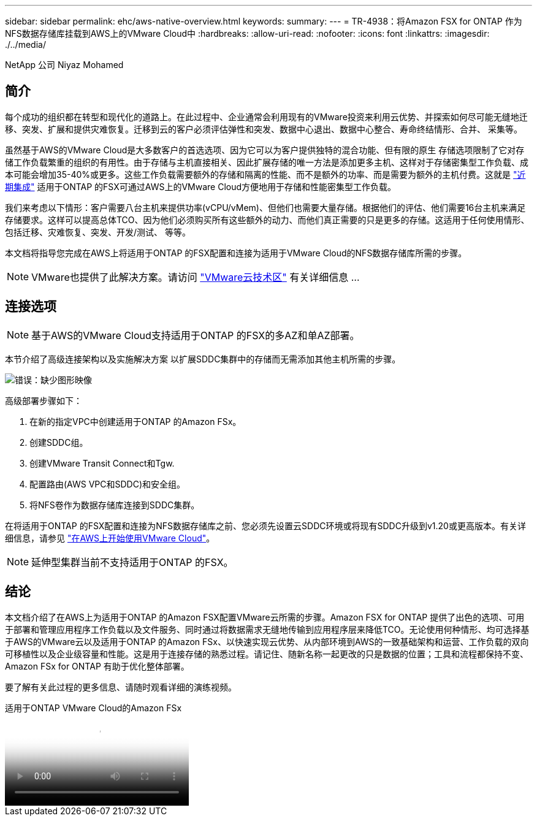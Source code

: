 ---
sidebar: sidebar 
permalink: ehc/aws-native-overview.html 
keywords:  
summary:  
---
= TR-4938：将Amazon FSX for ONTAP 作为NFS数据存储库挂载到AWS上的VMware Cloud中
:hardbreaks:
:allow-uri-read: 
:nofooter: 
:icons: font
:linkattrs: 
:imagesdir: ./../media/


[role="lead"]
NetApp 公司 Niyaz Mohamed



== 简介

每个成功的组织都在转型和现代化的道路上。在此过程中、企业通常会利用现有的VMware投资来利用云优势、并探索如何尽可能无缝地迁移、突发、扩展和提供灾难恢复。迁移到云的客户必须评估弹性和突发、数据中心退出、数据中心整合、寿命终结情形、合并、 采集等。

虽然基于AWS的VMware Cloud是大多数客户的首选选项、因为它可以为客户提供独特的混合功能、但有限的原生 存储选项限制了它对存储工作负载繁重的组织的有用性。由于存储与主机直接相关、因此扩展存储的唯一方法是添加更多主机、这样对于存储密集型工作负载、成本可能会增加35-40%或更多。这些工作负载需要额外的存储和隔离的性能、而不是额外的功率、而是需要为额外的主机付费。这就是 https://aws.amazon.com/about-aws/whats-new/2022/08/announcing-vmware-cloud-aws-integration-amazon-fsx-netapp-ontap/["近期集成"^] 适用于ONTAP 的FSX可通过AWS上的VMware Cloud方便地用于存储和性能密集型工作负载。

我们来考虑以下情形：客户需要八台主机来提供功率(vCPU/vMem)、但他们也需要大量存储。根据他们的评估、他们需要16台主机来满足存储要求。这样可以提高总体TCO、因为他们必须购买所有这些额外的动力、而他们真正需要的只是更多的存储。这适用于任何使用情形、包括迁移、灾难恢复、突发、开发/测试、 等等。

本文档将指导您完成在AWS上将适用于ONTAP 的FSX配置和连接为适用于VMware Cloud的NFS数据存储库所需的步骤。


NOTE: VMware也提供了此解决方案。请访问 link:https://vmc.techzone.vmware.com/resource/vmware-cloud-aws-integration-amazon-fsx-netapp-ontap-deployment-guide["VMware云技术区"] 有关详细信息 ...



== 连接选项


NOTE: 基于AWS的VMware Cloud支持适用于ONTAP 的FSX的多AZ和单AZ部署。

本节介绍了高级连接架构以及实施解决方案 以扩展SDDC集群中的存储而无需添加其他主机所需的步骤。

image:fsx-nfs-image1.png["错误：缺少图形映像"]

高级部署步骤如下：

. 在新的指定VPC中创建适用于ONTAP 的Amazon FSx。
. 创建SDDC组。
. 创建VMware Transit Connect和Tgw.
. 配置路由(AWS VPC和SDDC)和安全组。
. 将NFS卷作为数据存储库连接到SDDC集群。


在将适用于ONTAP 的FSX配置和连接为NFS数据存储库之前、您必须先设置云SDDC环境或将现有SDDC升级到v1.20或更高版本。有关详细信息，请参见 link:https://docs.vmware.com/en/VMware-Cloud-on-AWS/services/com.vmware.vmc-aws.getting-started/GUID-3D741363-F66A-4CF9-80EA-AA2866D1834E.html["在AWS上开始使用VMware Cloud"^]。


NOTE: 延伸型集群当前不支持适用于ONTAP 的FSX。



== 结论

本文档介绍了在AWS上为适用于ONTAP 的Amazon FSX配置VMware云所需的步骤。Amazon FSX for ONTAP 提供了出色的选项、可用于部署和管理应用程序工作负载以及文件服务、同时通过将数据需求无缝地传输到应用程序层来降低TCO。无论使用何种情形、均可选择基于AWS的VMware云以及适用于ONTAP 的Amazon FSx、以快速实现云优势、从内部环境到AWS的一致基础架构和运营、工作负载的双向可移植性以及企业级容量和性能。这是用于连接存储的熟悉过程。请记住、随新名称一起更改的只是数据的位置；工具和流程都保持不变、Amazon FSx for ONTAP 有助于优化整体部署。

要了解有关此过程的更多信息、请随时观看详细的演练视频。

.适用于ONTAP VMware Cloud的Amazon FSx
video::6462f4e4-2320-42d2-8d0b-b01200f00ccb[panopto]